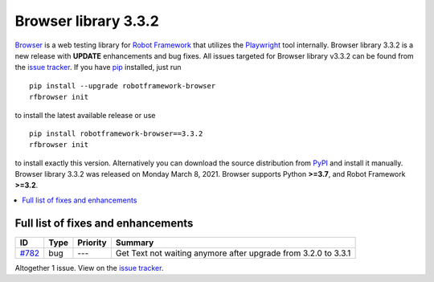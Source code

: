 =====================
Browser library 3.3.2
=====================


.. default-role:: code


Browser_ is a web testing library for `Robot Framework`_ that utilizes
the Playwright_ tool internally. Browser library 3.3.2 is a new release with
**UPDATE** enhancements and bug fixes.
All issues targeted for Browser library v3.3.2 can be found
from the `issue tracker`_.
If you have pip_ installed, just run
::
   pip install --upgrade robotframework-browser
   rfbrowser init
to install the latest available release or use
::
   pip install robotframework-browser==3.3.2
   rfbrowser init
to install exactly this version. Alternatively you can download the source
distribution from PyPI_ and install it manually.
Browser library 3.3.2 was released on Monday March 8, 2021. Browser supports
Python **>=3.7**, and Robot Framework **>=3.2**.

.. _Robot Framework: http://robotframework.org
.. _Browser: https://github.com/MarketSquare/robotframework-browser
.. _Playwright: https://github.com/microsoft/playwright
.. _pip: http://pip-installer.org
.. _PyPI: https://pypi.python.org/pypi/robotframework-browser
.. _issue tracker: https://github.com/MarketSquare/robotframework-browser/milestones%3Av3.3.2


.. contents::
   :depth: 2
   :local:

Full list of fixes and enhancements
===================================

.. list-table::
    :header-rows: 1

    * - ID
      - Type
      - Priority
      - Summary
    * - `#782`_
      - bug
      - ---
      - Get Text not waiting anymore after upgrade from 3.2.0 to 3.3.1

Altogether 1 issue. View on the `issue tracker <https://github.com/MarketSquare/robotframework-browser/issues?q=milestone%3Av3.3.2>`__.

.. _#782: https://github.com/MarketSquare/robotframework-browser/issues/782

